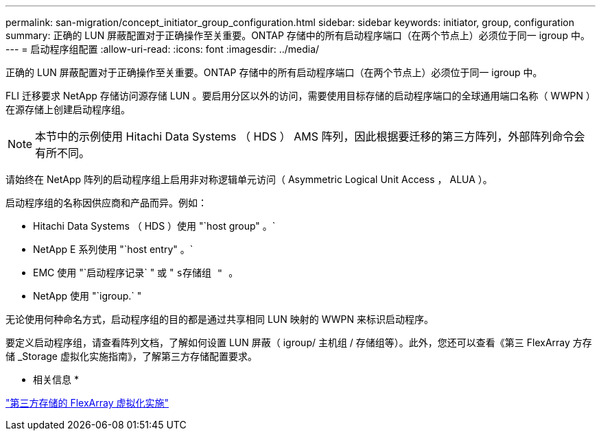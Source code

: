 ---
permalink: san-migration/concept_initiator_group_configuration.html 
sidebar: sidebar 
keywords: initiator, group, configuration 
summary: 正确的 LUN 屏蔽配置对于正确操作至关重要。ONTAP 存储中的所有启动程序端口（在两个节点上）必须位于同一 igroup 中。 
---
= 启动程序组配置
:allow-uri-read: 
:icons: font
:imagesdir: ../media/


[role="lead"]
正确的 LUN 屏蔽配置对于正确操作至关重要。ONTAP 存储中的所有启动程序端口（在两个节点上）必须位于同一 igroup 中。

FLI 迁移要求 NetApp 存储访问源存储 LUN 。要启用分区以外的访问，需要使用目标存储的启动程序端口的全球通用端口名称（ WWPN ）在源存储上创建启动程序组。


NOTE: 本节中的示例使用 Hitachi Data Systems （ HDS ） AMS 阵列，因此根据要迁移的第三方阵列，外部阵列命令会有所不同。

请始终在 NetApp 阵列的启动程序组上启用非对称逻辑单元访问（ Asymmetric Logical Unit Access ， ALUA ）。

启动程序组的名称因供应商和产品而异。例如：

* Hitachi Data Systems （ HDS ）使用 "`host group" 。`
* NetApp E 系列使用 "`host entry" 。`
* EMC 使用 "`启动程序记录` " 或 " `s存储组 " 。`
* NetApp 使用 "`igroup.` "


无论使用何种命名方式，启动程序组的目的都是通过共享相同 LUN 映射的 WWPN 来标识启动程序。

要定义启动程序组，请查看阵列文档，了解如何设置 LUN 屏蔽（ igroup/ 主机组 / 存储组等）。此外，您还可以查看《第三 FlexArray 方存储 _Storage 虚拟化实施指南》，了解第三方存储配置要求。

* 相关信息 *

https://docs.netapp.com/us-en/ontap-flexarray/implement-third-party/index.html["第三方存储的 FlexArray 虚拟化实施"]
